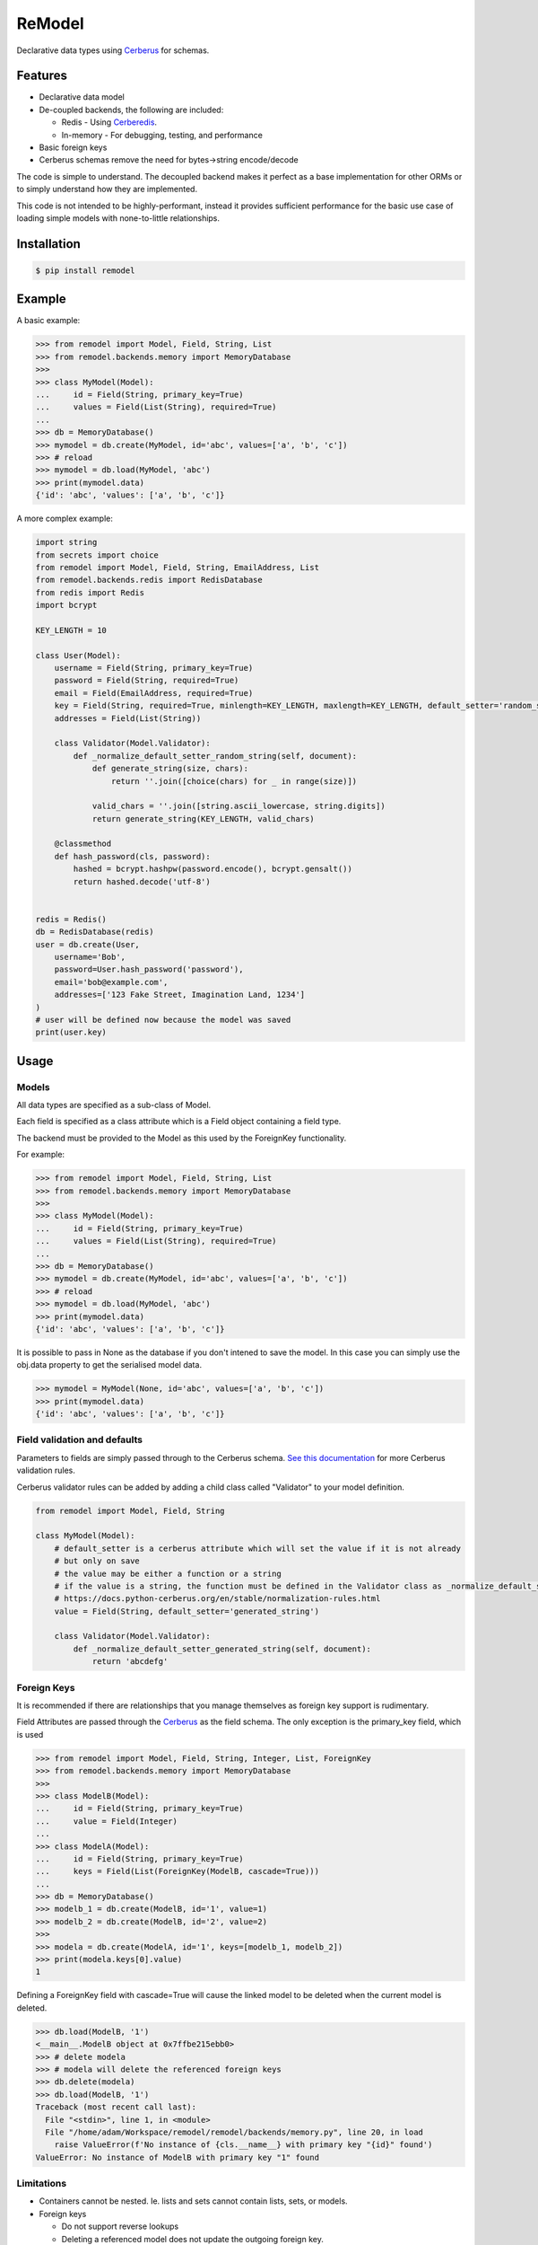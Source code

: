 *******
ReModel
*******

Declarative data types using `Cerberus <https://github.com/pyeve/cerberus>`_ for schemas.

Features
========

* Declarative data model
* De-coupled backends, the following are included:

  * Redis - Using `Cerberedis <https://github.com/adamlwgriffiths/cerberedis>`_.
  * In-memory - For debugging, testing, and performance

* Basic foreign keys
* Cerberus schemas remove the need for bytes->string encode/decode

The code is simple to understand.
The decoupled backend makes it perfect as a base implementation for other ORMs
or to simply understand how they are implemented.

This code is not intended to be highly-performant, instead it provides sufficient performance
for the basic use case of loading simple models with none-to-little relationships.


Installation
============

.. code-block:: bash

    $ pip install remodel


Example
=======

A basic example:

.. code-block:: python

    >>> from remodel import Model, Field, String, List
    >>> from remodel.backends.memory import MemoryDatabase
    >>>
    >>> class MyModel(Model):
    ...     id = Field(String, primary_key=True)
    ...     values = Field(List(String), required=True)
    ...
    >>> db = MemoryDatabase()
    >>> mymodel = db.create(MyModel, id='abc', values=['a', 'b', 'c'])
    >>> # reload
    >>> mymodel = db.load(MyModel, 'abc')
    >>> print(mymodel.data)
    {'id': 'abc', 'values': ['a', 'b', 'c']}


A more complex example:

.. code-block:: python

    import string
    from secrets import choice
    from remodel import Model, Field, String, EmailAddress, List
    from remodel.backends.redis import RedisDatabase
    from redis import Redis
    import bcrypt

    KEY_LENGTH = 10

    class User(Model):
        username = Field(String, primary_key=True)
        password = Field(String, required=True)
        email = Field(EmailAddress, required=True)
        key = Field(String, required=True, minlength=KEY_LENGTH, maxlength=KEY_LENGTH, default_setter='random_string')
        addresses = Field(List(String))

        class Validator(Model.Validator):
            def _normalize_default_setter_random_string(self, document):
                def generate_string(size, chars):
                    return ''.join([choice(chars) for _ in range(size)])

                valid_chars = ''.join([string.ascii_lowercase, string.digits])
                return generate_string(KEY_LENGTH, valid_chars)

        @classmethod
        def hash_password(cls, password):
            hashed = bcrypt.hashpw(password.encode(), bcrypt.gensalt())
            return hashed.decode('utf-8')


    redis = Redis()
    db = RedisDatabase(redis)
    user = db.create(User,
        username='Bob',
        password=User.hash_password('password'),
        email='bob@example.com',
        addresses=['123 Fake Street, Imagination Land, 1234']
    )
    # user will be defined now because the model was saved
    print(user.key)


Usage
=====

Models
******

All data types are specified as a sub-class of Model.

Each field is specified as a class attribute which is a Field object containing a field type.

The backend must be provided to the Model as this used by the ForeignKey functionality.

For example:

.. code-block:: python

    >>> from remodel import Model, Field, String, List
    >>> from remodel.backends.memory import MemoryDatabase
    >>>
    >>> class MyModel(Model):
    ...     id = Field(String, primary_key=True)
    ...     values = Field(List(String), required=True)
    ...
    >>> db = MemoryDatabase()
    >>> mymodel = db.create(MyModel, id='abc', values=['a', 'b', 'c'])
    >>> # reload
    >>> mymodel = db.load(MyModel, 'abc')
    >>> print(mymodel.data)
    {'id': 'abc', 'values': ['a', 'b', 'c']}

It is possible to pass in None as the database if you don't intened to save the model.
In this case you can simply use the obj.data property to get the serialised model data.

.. code-block:: python

    >>> mymodel = MyModel(None, id='abc', values=['a', 'b', 'c'])
    >>> print(mymodel.data)
    {'id': 'abc', 'values': ['a', 'b', 'c']}


Field validation and defaults
*****************************

Parameters to fields are simply passed through to the Cerberus schema.
`See this documentation <https://docs.python-cerberus.org/en/stable/validation-rules.html>`_ for more Cerberus validation rules.

Cerberus validator rules can be added by adding a child class called "Validator" to your model definition.

.. code-block:: python

    from remodel import Model, Field, String

    class MyModel(Model):
        # default_setter is a cerberus attribute which will set the value if it is not already
        # but only on save
        # the value may be either a function or a string
        # if the value is a string, the function must be defined in the Validator class as _normalize_default_setter_<name>
        # https://docs.python-cerberus.org/en/stable/normalization-rules.html
        value = Field(String, default_setter='generated_string')

        class Validator(Model.Validator):
            def _normalize_default_setter_generated_string(self, document):
                return 'abcdefg'



Foreign Keys
************

It is recommended if there are relationships that you manage themselves as foreign key support is rudimentary.

Field Attributes are passed through the `Cerberus <https://github.com/pyeve/cerberus>`_ as the field schema.
The only exception is the primary_key field, which is used

.. code-block:: python

    >>> from remodel import Model, Field, String, Integer, List, ForeignKey
    >>> from remodel.backends.memory import MemoryDatabase
    >>>
    >>> class ModelB(Model):
    ...     id = Field(String, primary_key=True)
    ...     value = Field(Integer)
    ...
    >>> class ModelA(Model):
    ...     id = Field(String, primary_key=True)
    ...     keys = Field(List(ForeignKey(ModelB, cascade=True)))
    ...
    >>> db = MemoryDatabase()
    >>> modelb_1 = db.create(ModelB, id='1', value=1)
    >>> modelb_2 = db.create(ModelB, id='2', value=2)
    >>>
    >>> modela = db.create(ModelA, id='1', keys=[modelb_1, modelb_2])
    >>> print(modela.keys[0].value)
    1


Defining a ForeignKey field with cascade=True will cause the linked model to be deleted when the current model is deleted.

.. code-block:: python

    >>> db.load(ModelB, '1')
    <__main__.ModelB object at 0x7ffbe215ebb0>
    >>> # delete modela
    >>> # modela will delete the referenced foreign keys
    >>> db.delete(modela)
    >>> db.load(ModelB, '1')
    Traceback (most recent call last):
      File "<stdin>", line 1, in <module>
      File "/home/adam/Workspace/remodel/remodel/backends/memory.py", line 20, in load
        raise ValueError(f'No instance of {cls.__name__} with primary key "{id}" found')
    ValueError: No instance of ModelB with primary key "1" found


Limitations
***********

* Containers cannot be nested. Ie. lists and sets cannot contain lists, sets, or models.
* Foreign keys

  * Do not support reverse lookups
  * Deleting a referenced model does not update the outgoing foreign key.


Future Work
===========

* Expand Foreign Keys

  * Support reverse look-up of foreign keys
  * Removal foreign key when deleting child model, resave before deletion will trigger validation

* Partial text search
* Index fields
* Improve README
